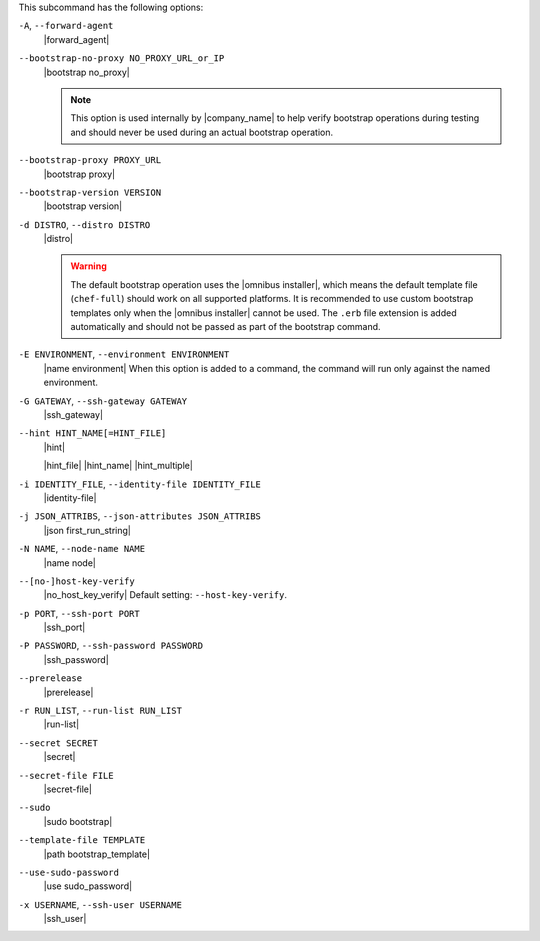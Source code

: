 .. The contents of this file are included in multiple topics.
.. This file describes a command or a sub-command for Knife.
.. This file should not be changed in a way that hinders its ability to appear in multiple documentation sets.


This subcommand has the following options:

``-A``, ``--forward-agent``
   |forward_agent|

``--bootstrap-no-proxy NO_PROXY_URL_or_IP``
   |bootstrap no_proxy| 

   .. note:: This option is used internally by |company_name| to help verify bootstrap operations during testing and should never be used during an actual bootstrap operation.

``--bootstrap-proxy PROXY_URL``
   |bootstrap proxy|

``--bootstrap-version VERSION``
   |bootstrap version|

``-d DISTRO``, ``--distro DISTRO``
   |distro|

   .. warning:: The default bootstrap operation uses the |omnibus installer|, which means the default template file (``chef-full``) should work on all supported platforms. It is recommended to use custom bootstrap templates only when the |omnibus installer| cannot be used. The ``.erb`` file extension is added automatically and should not be passed as part of the bootstrap command.

``-E ENVIRONMENT``, ``--environment ENVIRONMENT``
   |name environment| When this option is added to a command, the command will run only against the named environment.

``-G GATEWAY``, ``--ssh-gateway GATEWAY``
   |ssh_gateway|

``--hint HINT_NAME[=HINT_FILE]``
   |hint|

   .. include:: ../../includes_ohai/includes_ohai_hints.rst

   |hint_file| |hint_name| |hint_multiple|

``-i IDENTITY_FILE``, ``--identity-file IDENTITY_FILE``
   |identity-file|

``-j JSON_ATTRIBS``, ``--json-attributes JSON_ATTRIBS``
   |json first_run_string|

``-N NAME``, ``--node-name NAME``
   |name node|

``--[no-]host-key-verify``
   |no_host_key_verify| Default setting: ``--host-key-verify``.

``-p PORT``, ``--ssh-port PORT``
   |ssh_port|

``-P PASSWORD``, ``--ssh-password PASSWORD``
   |ssh_password|

``--prerelease``
   |prerelease|

``-r RUN_LIST``, ``--run-list RUN_LIST``
   |run-list|

``--secret SECRET``
   |secret|

``--secret-file FILE``
   |secret-file|

``--sudo``
   |sudo bootstrap|

``--template-file TEMPLATE``
   |path bootstrap_template|

``--use-sudo-password``
   |use sudo_password|

``-x USERNAME``, ``--ssh-user USERNAME``
   |ssh_user|

